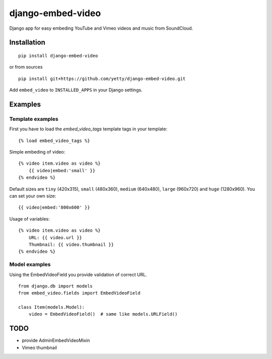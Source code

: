 django-embed-video
==================

Django app for easy embeding YouTube and Vimeo videos and music from SoundCloud.

.. image:: https://travis-ci.org/yetty/django-embed-video.png?branch=master


Installation
************

::

    pip install django-embed-video


or from sources

::

    pip install git+https://github.com/yetty/django-embed-video.git


Add ``embed_video`` to ``INSTALLED_APPS`` in your Django settings.


Examples
********

Template examples
-----------------

First you have to load the `embed_video_tags` template tags in your template:

::

    {% load embed_video_tags %}

Simple embeding of video:

::

    {% video item.video as video %}
        {{ video|embed:'small' }}
    {% endvideo %}

Default sizes are ``tiny`` (420x315), ``small`` (480x360), ``medium`` (640x480),
``large`` (960x720) and ``huge`` (1280x960). You can set your own size:

::

    {{ video|embed:'800x600' }}

Usage of variables:

::

    {% video item.video as video %}
        URL: {{ video.url }}
        Thumbnail: {{ video.thumbnail }}
    {% endvideo %}


Model examples
---------------

Using the EmbedVideoField you provide validation of correct URL.

::

    from django.db import models
    from embed_video.fields import EmbedVideoField

    class Item(models.Model):
        video = EmbedVideoField()  # same like models.URLField()


TODO
*****

- provide AdminEmbedVideoMixin
- Vimeo thumbnail





